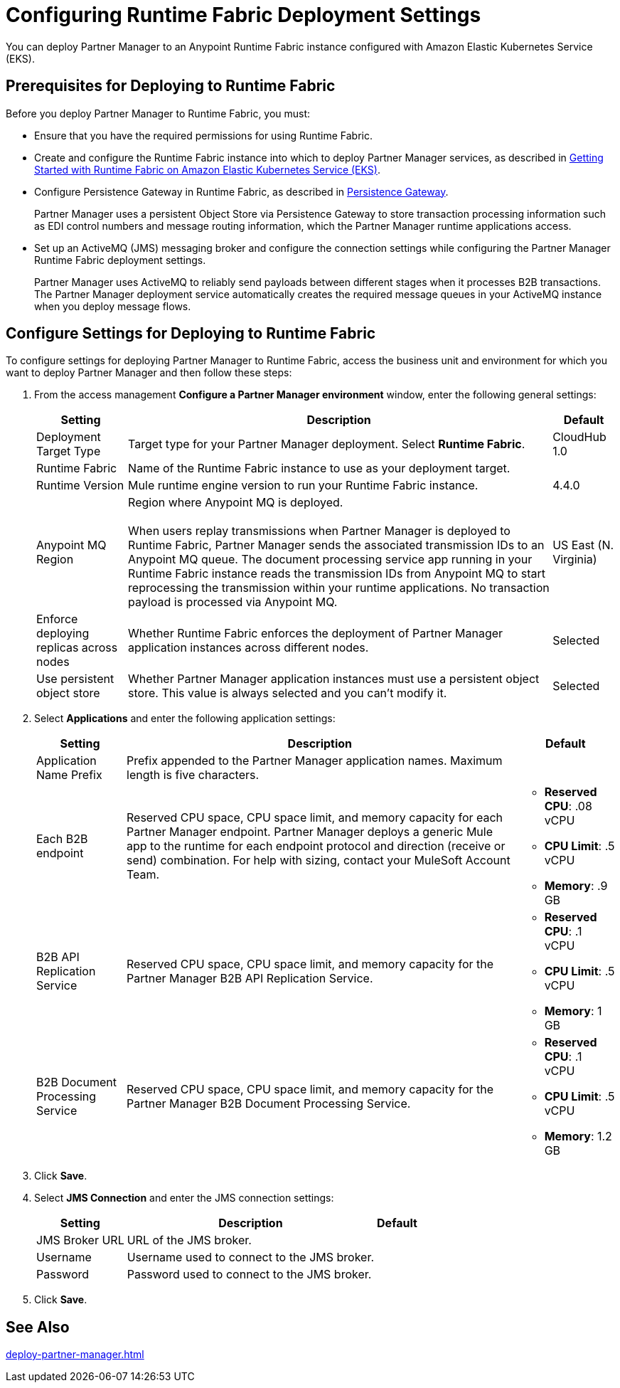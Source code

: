 = Configuring Runtime Fabric Deployment Settings

You can deploy Partner Manager to an Anypoint Runtime Fabric instance configured with Amazon Elastic Kubernetes Service (EKS).

== Prerequisites for Deploying to Runtime Fabric

Before you deploy Partner Manager to Runtime Fabric, you must:

* Ensure that you have the required permissions for using Runtime Fabric.
* Create and configure the Runtime Fabric instance into which to deploy Partner Manager services, as described in https://developer.mulesoft.com/tutorials-and-howtos/runtime-fabric/runtime-fabric-aws-elastic-kubernetes-service[Getting Started with Runtime Fabric on Amazon Elastic Kubernetes Service (EKS)].
* Configure Persistence Gateway in Runtime Fabric, as described in xref:runtime-fabric::persistence-gateway.adoc[Persistence Gateway].
+
Partner Manager uses a persistent Object Store via Persistence Gateway to store transaction processing information such as EDI control numbers and message routing information, which the Partner Manager runtime applications access.
* Set up an ActiveMQ (JMS) messaging broker and configure the connection settings while configuring the Partner Manager Runtime Fabric deployment settings.
+
Partner Manager uses ActiveMQ to reliably send payloads between different stages when it processes B2B transactions. The Partner Manager deployment service automatically creates the required message queues in your ActiveMQ instance when you deploy message flows.

== Configure Settings for Deploying to Runtime Fabric

To configure settings for deploying Partner Manager to Runtime Fabric, access the business unit and environment for which you want to deploy Partner Manager and then follow these steps:

. From the access management *Configure a Partner Manager environment* window, enter the following general settings:
+
[%header%autowidth.spread]
|===
| Setting | Description | Default 
| Deployment Target Type | Target type for your Partner Manager deployment. Select *Runtime Fabric*. | CloudHub 1.0
| Runtime Fabric | Name of the Runtime Fabric instance to use as your deployment target.  | 
| Runtime Version | Mule runtime engine version to run your Runtime Fabric instance.| 4.4.0
| Anypoint MQ Region | Region where Anypoint MQ is deployed. 
{sp} +
{sp} +
When users replay transmissions when Partner Manager is deployed to Runtime Fabric, Partner Manager sends the associated transmission IDs to an Anypoint MQ queue. The document processing service app running in your Runtime Fabric instance reads the transmission IDs from Anypoint MQ to start reprocessing the transmission within your runtime applications. No transaction payload is processed via Anypoint MQ.  | US East (N. Virginia)
| Enforce deploying replicas across nodes | Whether Runtime Fabric enforces the deployment of Partner Manager application instances across different nodes. | Selected
| Use persistent object store | Whether Partner Manager application instances must use a persistent object store. This value is always selected and you can't modify it. | Selected
|===
+
. Select *Applications* and enter the following application settings:
+
[%header%autowidth.spread]
|===
| Setting |Description | Default
| Application Name Prefix |  Prefix appended to the Partner Manager application names. Maximum length is five characters. | 
| Each B2B endpoint | Reserved CPU space, CPU space limit, and memory capacity for each Partner Manager endpoint. Partner Manager deploys a generic Mule app to the runtime for each endpoint protocol and direction (receive or send) combination. For help with sizing, contact your MuleSoft Account Team. a|

* *Reserved CPU*: .08 vCPU
* *CPU Limit*: .5 vCPU
* *Memory*: .9 GB
| B2B API Replication Service a| Reserved CPU space, CPU space limit, and memory capacity for the Partner Manager B2B API Replication Service. a| 

* *Reserved CPU*: .1 vCPU
* *CPU Limit*: .5 vCPU
* *Memory*: 1 GB
| B2B Document Processing Service | Reserved CPU space, CPU space limit, and memory capacity for the Partner Manager B2B Document Processing Service. a| 

* *Reserved CPU*: .1 vCPU
* *CPU Limit*: .5 vCPU
* *Memory*: 1.2 GB
|===
+
. Click *Save*.
. Select *JMS Connection* and enter the JMS connection settings:
+
[%header%autowidth.spread]
|===
| Setting | Description | Default
| JMS Broker URL | URL of the JMS broker.  | 
| Username | Username used to connect to the JMS broker.| 
| Password | Password used to connect to the JMS broker. | 
|===
+
. Click *Save*.

== See Also

xref:deploy-partner-manager.adoc[]
